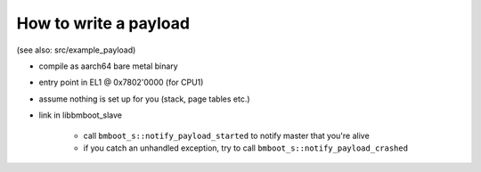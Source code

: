 How to write a payload
======================

(see also: src/example_payload)

- compile as aarch64 bare metal binary
- entry point in EL1 @ 0x7802'0000 (for CPU1)
- assume nothing is set up for you (stack, page tables etc.)
- link in libbmboot_slave

    - call ``bmboot_s::notify_payload_started`` to notify master that you're alive
    - if you catch an unhandled exception, try to call ``bmboot_s::notify_payload_crashed``
